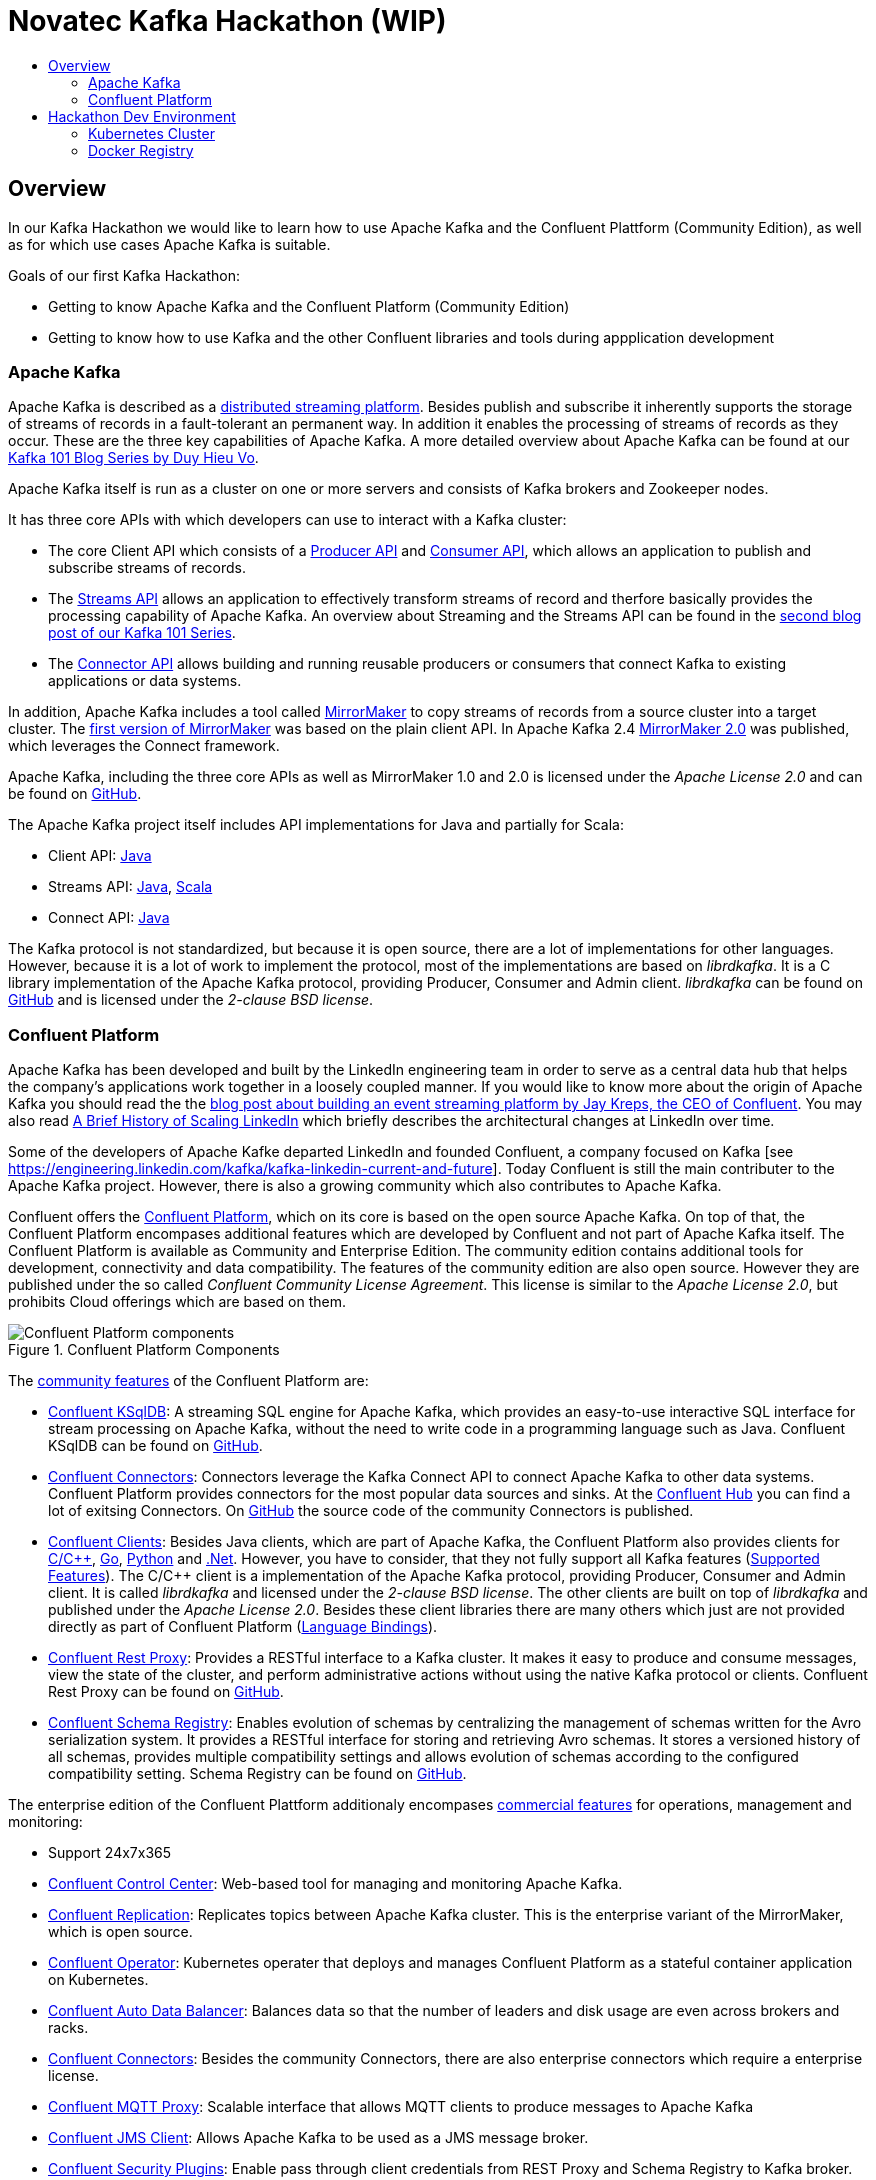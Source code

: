 :toc:
:toc-title:
:toclevels: 4

= Novatec Kafka Hackathon (WIP)

== Overview

In our Kafka Hackathon we would like to learn how to use Apache Kafka and the Confluent Plattform (Community Edition), as well as for which use cases Apache Kafka is suitable.

Goals of our first Kafka Hackathon:

- Getting to know Apache Kafka and the Confluent Platform (Community Edition)
- Getting to know how to use Kafka and the other Confluent libraries and tools during appplication development

=== Apache Kafka

Apache Kafka is described as a https://kafka.apache.org/documentation/#introduction[distributed streaming platform].
Besides publish and subscribe it inherently supports the storage of streams of records in a fault-tolerant an permanent way.
In addition it enables the processing of streams of records as they occur. These are the three key capabilities of Apache Kafka.
A more detailed overview about Apache Kafka can be found at our https://www.novatec-gmbh.de/en/blog/kafka-101-series-part-1-introduction-to-kafka/[Kafka 101 Blog Series by Duy Hieu Vo].

Apache Kafka itself is run as a cluster on one or more servers and consists of Kafka brokers and Zookeeper nodes.

It has three core APIs with which developers can use to interact with a Kafka cluster:

- The core Client API which consists of a https://kafka.apache.org/documentation.html#producerapi[Producer API] and https://kafka.apache.org/documentation.html#consumerapi[Consumer API], which allows an application to publish and subscribe streams of records.
- The https://kafka.apache.org/documentation/streams[Streams API] allows an application to effectively transform streams of record and therfore basically provides the processing capability of Apache Kafka. An overview about Streaming and the Streams API can be found in the https://www.novatec-gmbh.de/en/blog/kafka-101-series-part-2-stream-processing-and-kafka-streams-api/[second blog post of our Kafka 101 Series].
- The https://kafka.apache.org/documentation.html#connect[Connector API] allows building and running reusable producers or consumers that connect Kafka to existing applications or data systems.

In addition, Apache Kafka includes a tool called https://kafka.apache.org/documentation/#basic_ops_mirror_maker[MirrorMaker] to copy streams of records from a source cluster into a target cluster. 
The https://github.com/apache/kafka/blob/trunk/core/src/main/scala/kafka/tools/MirrorMaker.scala[first version of MirrorMaker] was based on the plain client API. In Apache Kafka 2.4 https://github.com/apache/kafka/tree/trunk/connect/mirror[MirrorMaker 2.0] was published, which leverages the Connect framework.

Apache Kafka, including the three core APIs as well as MirrorMaker 1.0 and 2.0 is licensed under the _Apache License 2.0_ and can be found on https://github.com/apache/kafka[GitHub].

The Apache Kafka project itself includes API implementations for Java and partially for Scala:

- Client API: https://mvnrepository.com/artifact/org.apache.kafka/kafka-clients[Java]
- Streams API: https://mvnrepository.com/artifact/org.apache.kafka/kafka-streams[Java], https://mvnrepository.com/artifact/org.apache.kafka/kafka-streams-scala[Scala]
- Connect API: https://mvnrepository.com/artifact/org.apache.kafka/connect-api[Java]

The Kafka protocol is not standardized, but because it is open source, there are a lot of implementations for other languages.
However, because it is a lot of work to implement the protocol, most of the implementations are based on _librdkafka_. 
It is a C library implementation of the Apache Kafka protocol, providing Producer, Consumer and Admin client. _librdkafka_ can be found on https://github.com/edenhill/librdkafka[GitHub] and is licensed under the _2-clause BSD license_.

=== Confluent Platform

Apache Kafka has been developed and built by the LinkedIn engineering team in order to serve as a central data hub that helps the company’s applications work together in a loosely coupled manner.
If you would like to know more about the origin of Apache Kafka you should read the the https://www.confluent.io/blog/event-streaming-platform-1/[blog post about building an event streaming platform by Jay Kreps, the CEO of Confluent]. You may also read https://engineering.linkedin.com/architecture/brief-history-scaling-linkedin[A Brief History of Scaling LinkedIn] which briefly describes the architectural changes at LinkedIn over time. 

Some of the developers of Apache Kafke departed LinkedIn and founded Confluent, a company focused on Kafka [see https://engineering.linkedin.com/kafka/kafka-linkedin-current-and-future]. Today Confluent is still the main contributer to the Apache Kafka project. However, there is also a growing community which also contributes to Apache Kafka.

Confluent offers the https://docs.confluent.io/5.3.2/platform.html[Confluent Platform], which on its core is based on the open source Apache Kafka. On top of that, the Confluent Platform encompases additional features which are developed by Confluent and not part of Apache Kafka itself.
The Confluent Platform is available as Community and Enterprise Edition. The community edition contains additional tools for development, connectivity and data compatibility. The features of the community edition are also open source. However they are published under the so called _Confluent Community License Agreement_. This license is similar to the _Apache License 2.0_, but prohibits Cloud offerings which are based on them. 

.Confluent Platform Components
image::https://docs.confluent.io/5.3.2/_images/confluentPlatform.png[Confluent Platform components]

The https://docs.confluent.io/5.3.2/platform.html#community-features[community features] of the Confluent Platform are:

- https://ksqldb.io/[Confluent KSqlDB]: A streaming SQL engine for Apache Kafka, which provides an easy-to-use interactive SQL interface for stream processing on Apache Kafka, without the need to write code in a programming language such as Java. Confluent KSqlDB can be found on https://github.com/confluentinc/ksql[GitHub].
- https://docs.confluent.io/5.3.2/connect/managing/index.html#connect-managing[Confluent Connectors]: Connectors leverage the Kafka Connect API to connect Apache Kafka to other data systems. Confluent Platform provides connectors for the most popular data sources and sinks. At the https://www.confluent.io/hub/[Confluent Hub] you can find a lot of exitsing Connectors. On https://github.com/confluentinc?utf8=%E2%9C%93&q=connect&type=&language=[GitHub] the source code of the community Connectors is published.
- https://docs.confluent.io/5.3.2/clients/index.html#kafka-clients[Confluent Clients]: Besides Java clients, which are part of Apache Kafka, the Confluent Platform also provides clients for https://github.com/edenhill/librdkafka[C/C+\+], https://github.com/confluentinc/confluent-kafka-go/[Go], https://github.com/confluentinc/confluent-kafka-python[Python] and https://github.com/confluentinc/confluent-kafka-dotnet[.Net]. However, you have to consider, that they not fully support all Kafka features (https://docs.confluent.io/5.3.2/clients/index.html#feature-support[Supported Features]).
The C/C++ client is a implementation of the Apache Kafka protocol, providing Producer, Consumer and Admin client. It is called _librdkafka_ and licensed under the _2-clause BSD license_. The other clients are built on top of _librdkafka_ and published under the _Apache License 2.0_. Besides these client libraries there are many others which just are not provided directly as part of Confluent Platform (https://github.com/edenhill/librdkafka#language-bindings[Language Bindings]).
- https://docs.confluent.io/5.3.2/kafka-rest/index.html#kafkarest-intro[Confluent Rest Proxy]: Provides a RESTful interface to a Kafka cluster. It makes it easy to produce and consume messages, view the state of the cluster, and perform administrative actions without using the native Kafka protocol or clients. Confluent Rest Proxy can be found on https://github.com/confluentinc/kafka-rest[GitHub].
- https://docs.confluent.io/5.3.2/schema-registry/index.html#schemaregistry-intro[Confluent Schema Registry]: Enables evolution of schemas by centralizing the management of schemas written for the Avro serialization system. It provides a RESTful interface for storing and retrieving Avro schemas. It stores a versioned history of all schemas, provides multiple compatibility settings and allows evolution of schemas according to the configured compatibility setting. Schema Registry can be found on https://github.com/confluentinc/schema-registry[GitHub]. 

The enterprise edition of the Confluent Plattform additionaly encompases https://docs.confluent.io/5.3.2/platform.html#commercial-features[commercial features] for operations, management and monitoring:

- Support 24x7x365
- https://docs.confluent.io/5.3.2/control-center/index.html#control-center[Confluent Control Center]: Web-based tool for managing and monitoring Apache Kafka.
- https://docs.confluent.io/5.3.2/connect/kafka-connect-replicator/index.html#connect-replicator[Confluent Replication]: Replicates topics between Apache Kafka cluster. This is the enterprise variant of the MirrorMaker, which is open source. 
- https://docs.confluent.io/5.3.2/installation/operator/index.html#operator-about-intro[Confluent Operator]: Kubernetes operater that deploys and manages Confluent Platform as a stateful container application on Kubernetes. 
- https://docs.confluent.io/5.3.2/kafka/rebalancer/rebalancer.html#rebalancer[Confluent Auto Data Balancer]: Balances data so that the number of leaders and disk usage are even across brokers and racks.
- https://docs.confluent.io/current/control-center/installation/licenses.html#enterprise-connectors-lm[Confluent Connectors]: Besides the community Connectors, there are also enterprise connectors which require a enterprise license.
- https://docs.confluent.io/5.3.2/kafka-mqtt/index.html#mqtt-proxy[Confluent MQTT Proxy]: Scalable interface that allows MQTT clients to produce messages to Apache Kafka
- https://docs.confluent.io/5.3.2/clients/kafka-jms-client/index.html#client-jms[Confluent JMS Client]: Allows Apache Kafka to be used as a JMS message broker.
- https://docs.confluent.io/5.3.2/confluent-security-plugins/index.html#confluentsecurityplugins-introduction[Confluent Security Plugins]: Enable pass through client credentials from REST Proxy and Schema Registry to Kafka broker.
- https://docs.confluent.io/5.3.2/security/ldap-authorizer/introduction.html[Confluent LDAP Authorizer]: Map AD and LDAP groups to Kafka ACLs.
- https://docs.confluent.io/5.3.2/security/rbac/index.html[Role-Based Access Control]: Provides secure authorization of access to resources by users and groups

The enterprise edition requires a license. The availables types are described at https://docs.confluent.io/5.3.2/control-center/installation/licenses.html.

== Hackathon Dev Environment

What do we need?

- Kubernetes config file to connect to Kubernetes cluster
- Counfluent Cloud credentials (API Key)
- Account on Docker Hub to use it as Docker registry for Kubernetes (https://hub.docker.com)
- Account on GitHub to publish your code at https://github.com/NovatecConsulting/technologyconsulting-kafka-hackathon/tree/master/projects

=== Kubernetes Cluster

Tools:
 
 - kubectl - Cli for Kubernetes (https://kubernetes.io/de/docs/tasks/tools/install-kubectl/)
 - kubectx - Context switch between clusters (https://github.com/ahmetb/kubectx)

=== Docker Registry